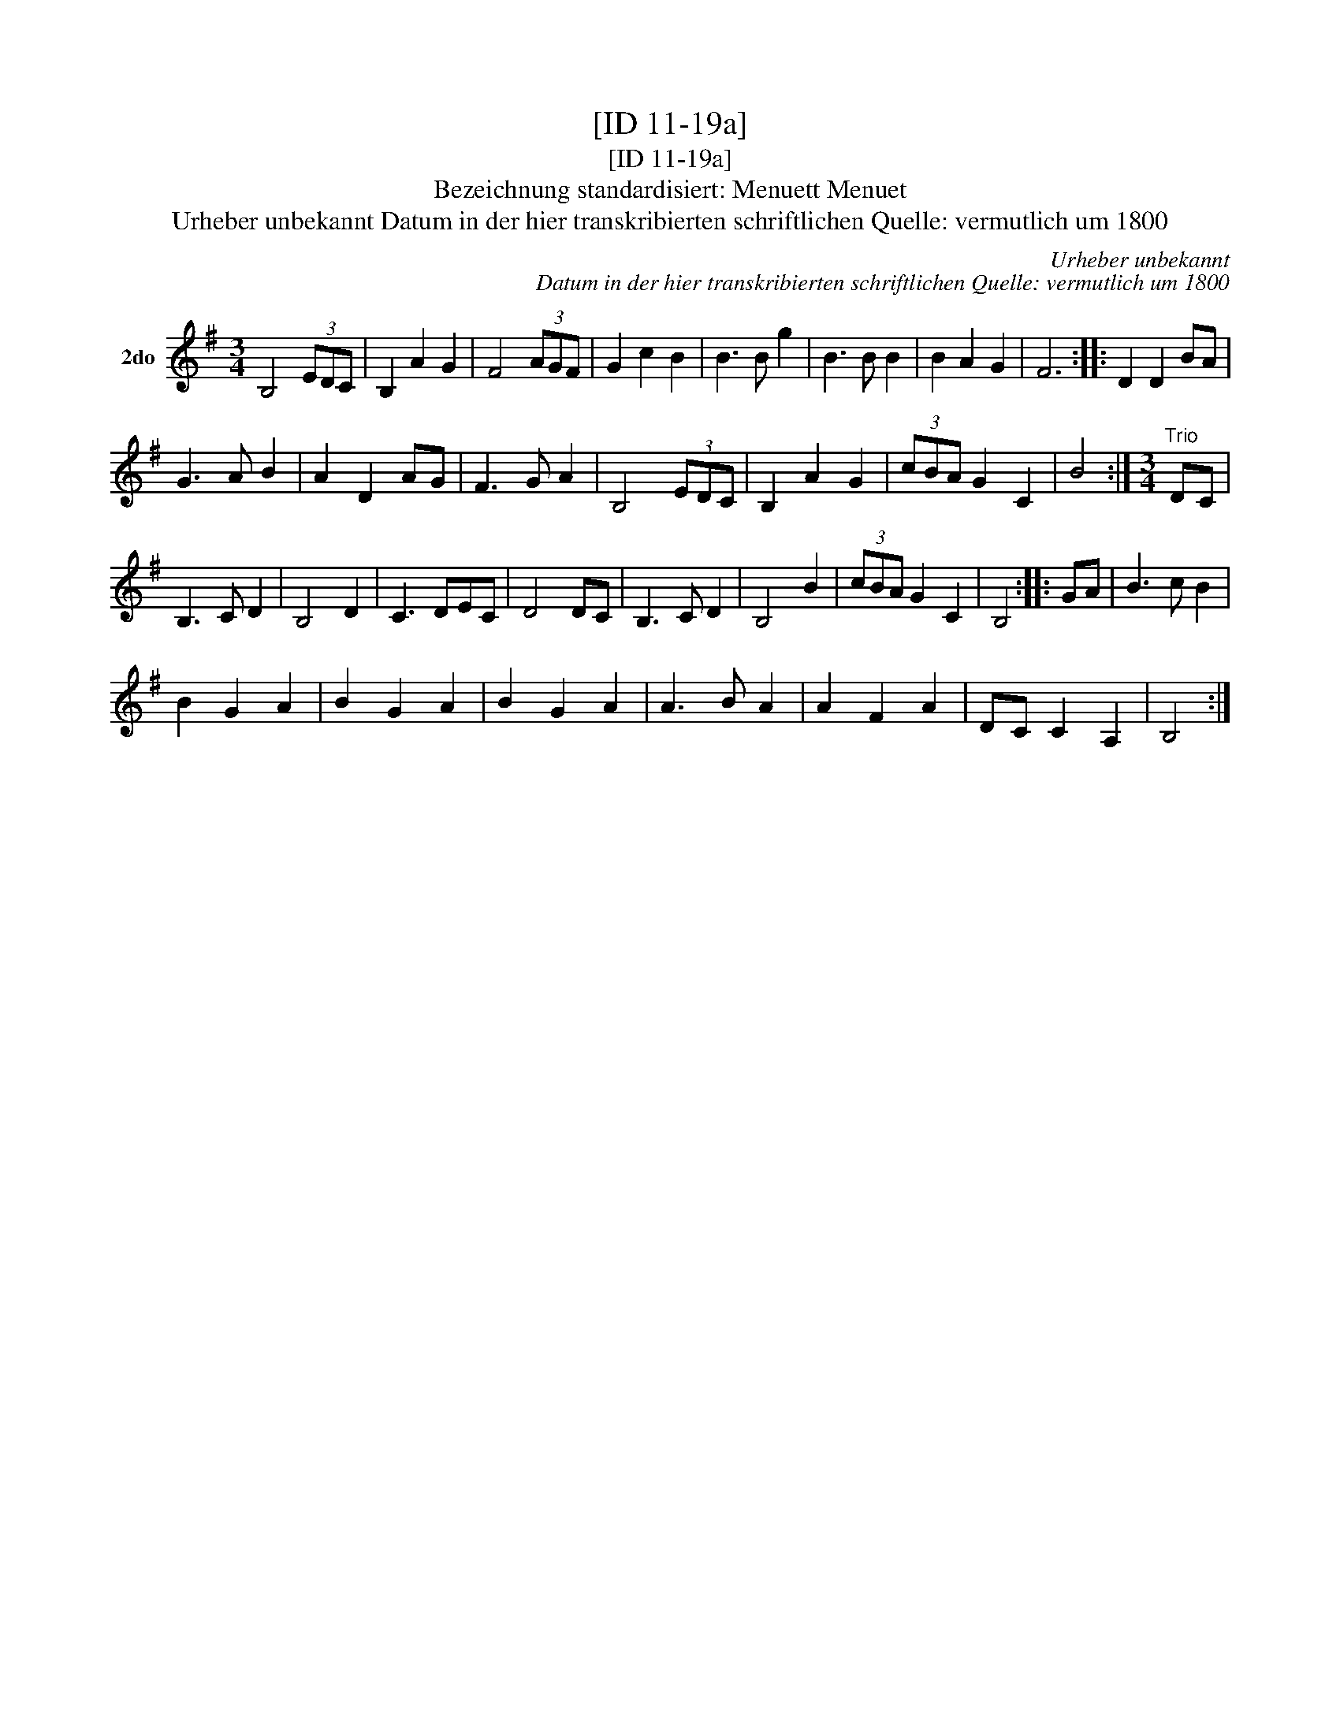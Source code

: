 X:1
T:[ID 11-19a]
T:[ID 11-19a]
T:Bezeichnung standardisiert: Menuett Menuet
T:Urheber unbekannt Datum in der hier transkribierten schriftlichen Quelle: vermutlich um 1800
C:Urheber unbekannt
C:Datum in der hier transkribierten schriftlichen Quelle: vermutlich um 1800
L:1/8
M:3/4
K:G
V:1 treble nm="2do"
V:1
 B,4 (3EDC | B,2 A2 G2 | F4 (3AGF | G2 c2 B2 | B3 B g2 | B3 B B2 | B2 A2 G2 | F6 :: D2 D2 BA | %9
 G3 A B2 | A2 D2 AG | F3 G A2 | B,4 (3EDC | B,2 A2 G2 | (3cBA G2 C2 | B4 :|[M:3/4]"^Trio" DC | %17
 B,3 C D2 | B,4 D2 | C3 DEC | D4 DC | B,3 C D2 | B,4 B2 | (3cBA G2 C2 | B,4 :: GA | B3 c B2 | %27
 B2 G2 A2 | B2 G2 A2 | B2 G2 A2 | A3 B A2 | A2 F2 A2 | DC C2 A,2 | B,4 :| %34

